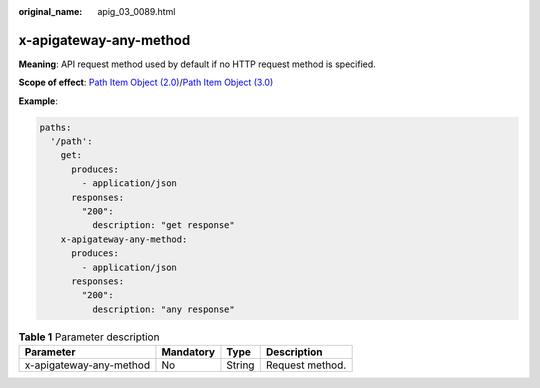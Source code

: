 :original_name: apig_03_0089.html

.. _apig_03_0089:

x-apigateway-any-method
=======================

**Meaning**: API request method used by default if no HTTP request method is specified.

**Scope of effect**: `Path Item Object (2.0) <https://github.com/OAI/OpenAPI-Specification/blob/master/versions/2.0.md#path-item-object>`__/`Path Item Object (3.0) <https://github.com/OAI/OpenAPI-Specification/blob/main/versions/3.0.0.md#path-item-object>`__

**Example**:

.. code-block::

   paths:
     '/path':
       get:
         produces:
           - application/json
         responses:
           "200":
             description: "get response"
       x-apigateway-any-method:
         produces:
           - application/json
         responses:
           "200":
             description: "any response"

.. table:: **Table 1** Parameter description

   ======================= ========= ====== ===============
   Parameter               Mandatory Type   Description
   ======================= ========= ====== ===============
   x-apigateway-any-method No        String Request method.
   ======================= ========= ====== ===============
